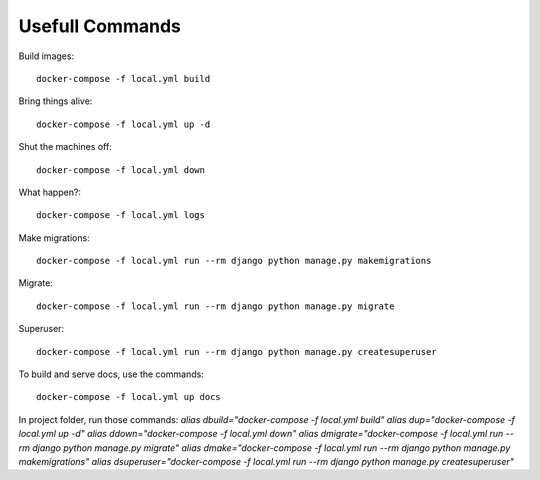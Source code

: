 Usefull Commands
======================================================================

Build images::

    docker-compose -f local.yml build

Bring things alive::

    docker-compose -f local.yml up -d

Shut the machines off::

    docker-compose -f local.yml down

What happen?::

    docker-compose -f local.yml logs

Make migrations::

    docker-compose -f local.yml run --rm django python manage.py makemigrations

Migrate::

    docker-compose -f local.yml run --rm django python manage.py migrate

Superuser::

    docker-compose -f local.yml run --rm django python manage.py createsuperuser

To build and serve docs, use the commands::

    docker-compose -f local.yml up docs


In project folder, run those commands:
`alias dbuild="docker-compose -f local.yml build"`
`alias dup="docker-compose -f local.yml up -d"`
`alias ddown="docker-compose -f local.yml down"`
`alias dmigrate="docker-compose -f local.yml run --rm django python manage.py migrate"`
`alias dmake="docker-compose -f local.yml run --rm django python manage.py makemigrations"`
`alias dsuperuser="docker-compose -f local.yml run --rm django python manage.py createsuperuser"`
